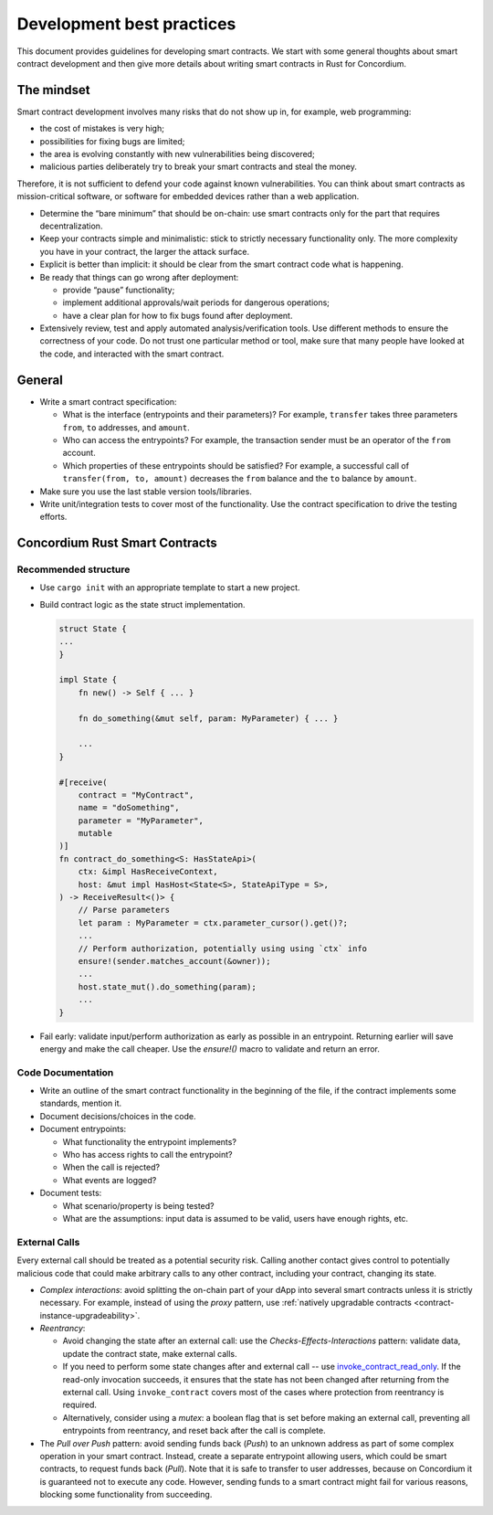 ==========================
Development best practices
==========================

This document provides guidelines for developing smart contracts.
We start with some general thoughts about smart contract development and then give more details about writing smart contracts in Rust for Concordium.

The mindset
-----------

Smart contract development involves many risks that do not show up in, for example, web programming:

- the cost of mistakes is very high;
- possibilities for fixing bugs are limited;
- the area is evolving constantly with new vulnerabilities being discovered;
- malicious parties deliberately try to break your smart contracts and steal the money.

Therefore, it is not sufficient to defend your code against known vulnerabilities.
You can think about smart contracts as mission-critical software, or software for embedded devices rather than a web application.

- Determine the “bare minimum” that should be on-chain: use smart contracts only for the part that requires decentralization.
- Keep your contracts simple and minimalistic: stick to strictly necessary functionality only.
  The more complexity you have in your contract, the larger the attack surface.
- Explicit is better than implicit: it should be clear from the smart contract code what is happening.
- Be ready that things can go wrong after deployment:

  - provide “pause” functionality;
  - implement additional approvals/wait periods for dangerous operations;
  - have a clear plan for how to fix bugs found after deployment.

- Extensively review, test and apply automated analysis/verification tools. Use different methods to ensure the correctness of your code.
  Do not trust one particular method or tool, make sure that many people have looked at the code, and interacted with the smart contract.


General
-------

- Write a smart contract specification:

  - What is the interface (entrypoints and their parameters)? For example, ``transfer`` takes three parameters ``from``, ``to`` addresses, and ``amount``.
  - Who can access the entrypoints? For example, the transaction sender must be an operator of the ``from`` account.
  - Which properties of these entrypoints should be satisfied? For example, a successful call of ``transfer(from, to, amount)`` decreases the ``from`` balance and the ``to`` balance by ``amount``.

- Make sure you use the last stable version tools/libraries.
- Write unit/integration tests to cover most of the functionality. Use the contract specification to drive the testing efforts.

Concordium Rust Smart Contracts
-------------------------------

Recommended structure
^^^^^^^^^^^^^^^^^^^^^

- Use ``cargo init`` with an appropriate template to start a new project.
- Build contract logic as the state struct implementation.

  .. code-block:: rust

    struct State {
    ...
    }

    impl State {
        fn new() -> Self { ... }

        fn do_something(&mut self, param: MyParameter) { ... }

        ...
    }

    #[receive(
        contract = "MyContract",
        name = "doSomething",
        parameter = "MyParameter",
        mutable
    )]
    fn contract_do_something<S: HasStateApi>(
        ctx: &impl HasReceiveContext,
        host: &mut impl HasHost<State<S>, StateApiType = S>,
    ) -> ReceiveResult<()> {
        // Parse parameters
        let param : MyParameter = ctx.parameter_cursor().get()?;
        ...
        // Perform authorization, potentially using using `ctx` info
        ensure!(sender.matches_account(&owner));
        ...
        host.state_mut().do_something(param);
        ...
    }

- Fail early: validate input/perform authorization as early as possible in an entrypoint.
  Returning earlier will save energy and make the call cheaper.
  Use the `ensure!()` macro to validate and return an error.


Code Documentation
^^^^^^^^^^^^^^^^^^

- Write an outline of the smart contract functionality in the beginning of the file, if the contract implements some standards, mention it.
- Document decisions/choices in the code.
- Document entrypoints:

  - What functionality the entrypoint implements?
  - Who has access rights to call the entrypoint?
  - When the call is rejected?
  - What events are logged?

- Document tests:

  - What scenario/property is being tested?
  - What are the assumptions: input data is assumed to be valid, users have enough rights, etc.

External Calls
^^^^^^^^^^^^^^

Every external call should be treated as a potential security risk. Calling another contact gives control to potentially malicious code that could make arbitrary calls to any other contract, including your contract, changing its state.

- *Complex interactions*: avoid splitting the on-chain part of your dApp into several smart contracts unless it is strictly necessary.
  For example, instead of using the *proxy* pattern, use :ref:`natively upgradable contracts <contract-instance-upgradeability>`.
- *Reentrancy*:

  - Avoid changing the state after an external call: use the *Checks-Effects-Interactions* pattern: validate data, update the contract state, make external calls.
  - If you need to perform some state changes after and external call -- use `invoke_contract_read_only <https://docs.rs/concordium-std/latest/concordium_std/trait.HasHost.html#method.invoke_contract_read_only>`_.
    If the read-only invocation succeeds, it ensures that the state has not been changed after returning from the external call.
    Using ``invoke_contract`` covers most of the cases where protection from reentrancy is required.
  - Alternatively, consider using a *mutex*: a boolean flag that is set before making an external call, preventing all entrypoints from reentrancy, and reset back after the call is complete.

- The *Pull over Push* pattern: avoid sending funds back (*Push*) to an unknown address as part of some complex operation in your smart contract.
  Instead, create a separate entrypoint allowing users, which could be smart contracts, to request funds back (*Pull*).
  Note that it is safe to transfer to user addresses, because on Concordium it is guaranteed not to execute any code.
  However, sending funds to a smart contract might fail for various reasons, blocking some functionality from succeeding.
